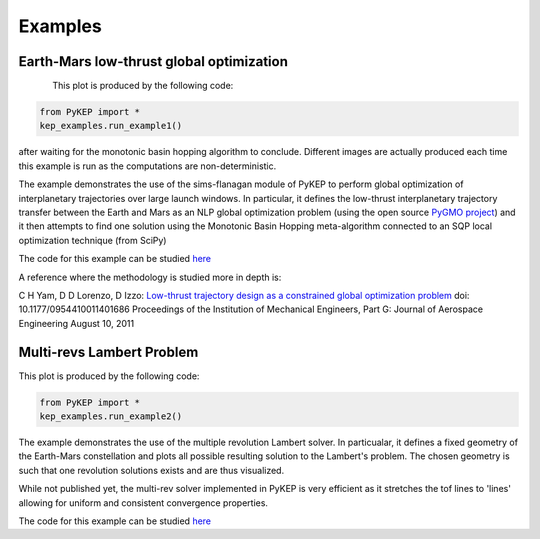 .. _imagegallery: 

Examples
======================

Earth-Mars  low-thrust global optimization
------------------------------------------

.. figure:: images/gallery1.png
   :alt: "Eart-Mars low-thrust transfer"
   :align: left
   
This plot is produced by the following code:

.. code-block:: python

   from PyKEP import *
   kep_examples.run_example1()
   
after waiting for the monotonic basin hopping algorithm to conclude. Different images are actually produced each time this example is run as
the computations are non-deterministic.
   
The example demonstrates the use of the sims-flanagan module of PyKEP to perform global optimization of interplanetary trajectories over
large launch windows. In particular, it defines the low-thrust interplanetary trajectory
transfer between the Earth and Mars as an NLP global optimization problem (using the open source `PyGMO project <http://pagmo.sourceforge.net/pygmo/index.html>`_)
and it then attempts to find one solution using the Monotonic Basin Hopping meta-algorithm connected to an SQP local optimization technique (from SciPy)

The code for this example can be studied `here <http://keptoolbox.git.sourceforge.net/git/gitweb.cgi?p=keptoolbox/keptoolbox;a=blob;f=PyKEP/kep_examples/_ex1.py>`_ 

A reference where the methodology is studied more in depth is:

C H Yam, D D Lorenzo, D Izzo: `Low-thrust trajectory design as a constrained global optimization problem <http://pig.sagepub.com/content/early/2011/08/09/0954410011401686.abstract>`_  doi: 10.1177/0954410011401686
Proceedings of the Institution of Mechanical Engineers, Part G: Journal of Aerospace Engineering August 10, 2011

Multi-revs Lambert Problem
--------------------------

.. figure:: images/gallery2.png
   :alt: multi-rev Lambert Problem
   :align: right
   
This plot is produced by the following code:

.. code-block:: python

   from PyKEP import *
   kep_examples.run_example2()
   
The example demonstrates the use of the multiple revolution Lambert solver. In particualar, it defines a fixed geometry of the
Earth-Mars constellation and plots all possible resulting solution to the Lambert's problem. The chosen geometry is such that one revolution solutions
exists and are thus visualized. 

While not published yet, the multi-rev solver implemented in PyKEP is very efficient as it stretches the tof lines to 'lines' allowing for uniform and 
consistent convergence properties.

The code for this example can be studied `here <http://keptoolbox.git.sourceforge.net/git/gitweb.cgi?p=keptoolbox/keptoolbox;a=blob;f=PyKEP/kep_examples/_ex2.py>`_ 


